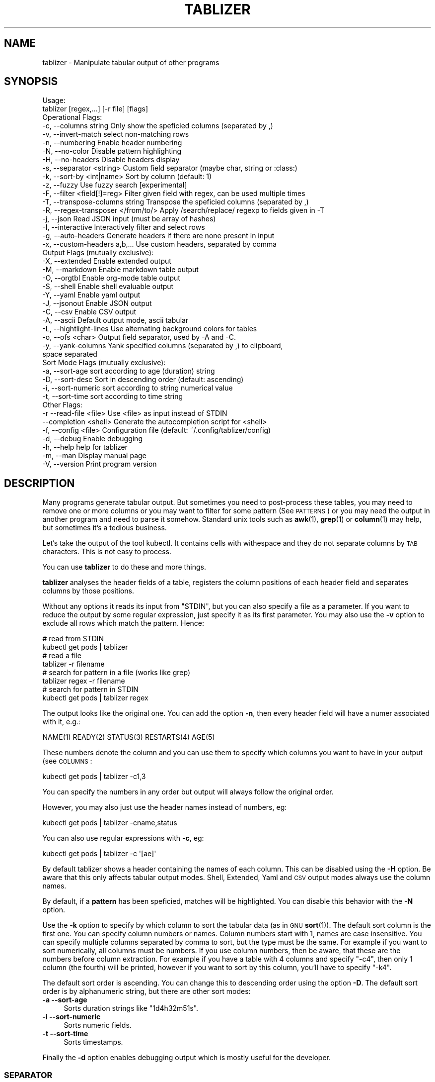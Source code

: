 .\" Automatically generated by Pod::Man 4.14 (Pod::Simple 3.42)
.\"
.\" Standard preamble:
.\" ========================================================================
.de Sp \" Vertical space (when we can't use .PP)
.if t .sp .5v
.if n .sp
..
.de Vb \" Begin verbatim text
.ft CW
.nf
.ne \\$1
..
.de Ve \" End verbatim text
.ft R
.fi
..
.\" Set up some character translations and predefined strings.  \*(-- will
.\" give an unbreakable dash, \*(PI will give pi, \*(L" will give a left
.\" double quote, and \*(R" will give a right double quote.  \*(C+ will
.\" give a nicer C++.  Capital omega is used to do unbreakable dashes and
.\" therefore won't be available.  \*(C` and \*(C' expand to `' in nroff,
.\" nothing in troff, for use with C<>.
.tr \(*W-
.ds C+ C\v'-.1v'\h'-1p'\s-2+\h'-1p'+\s0\v'.1v'\h'-1p'
.ie n \{\
.    ds -- \(*W-
.    ds PI pi
.    if (\n(.H=4u)&(1m=24u) .ds -- \(*W\h'-12u'\(*W\h'-12u'-\" diablo 10 pitch
.    if (\n(.H=4u)&(1m=20u) .ds -- \(*W\h'-12u'\(*W\h'-8u'-\"  diablo 12 pitch
.    ds L" ""
.    ds R" ""
.    ds C` ""
.    ds C' ""
'br\}
.el\{\
.    ds -- \|\(em\|
.    ds PI \(*p
.    ds L" ``
.    ds R" ''
.    ds C`
.    ds C'
'br\}
.\"
.\" Escape single quotes in literal strings from groff's Unicode transform.
.ie \n(.g .ds Aq \(aq
.el       .ds Aq '
.\"
.\" If the F register is >0, we'll generate index entries on stderr for
.\" titles (.TH), headers (.SH), subsections (.SS), items (.Ip), and index
.\" entries marked with X<> in POD.  Of course, you'll have to process the
.\" output yourself in some meaningful fashion.
.\"
.\" Avoid warning from groff about undefined register 'F'.
.de IX
..
.nr rF 0
.if \n(.g .if rF .nr rF 1
.if (\n(rF:(\n(.g==0)) \{\
.    if \nF \{\
.        de IX
.        tm Index:\\$1\t\\n%\t"\\$2"
..
.        if !\nF==2 \{\
.            nr % 0
.            nr F 2
.        \}
.    \}
.\}
.rr rF
.\"
.\" Accent mark definitions (@(#)ms.acc 1.5 88/02/08 SMI; from UCB 4.2).
.\" Fear.  Run.  Save yourself.  No user-serviceable parts.
.    \" fudge factors for nroff and troff
.if n \{\
.    ds #H 0
.    ds #V .8m
.    ds #F .3m
.    ds #[ \f1
.    ds #] \fP
.\}
.if t \{\
.    ds #H ((1u-(\\\\n(.fu%2u))*.13m)
.    ds #V .6m
.    ds #F 0
.    ds #[ \&
.    ds #] \&
.\}
.    \" simple accents for nroff and troff
.if n \{\
.    ds ' \&
.    ds ` \&
.    ds ^ \&
.    ds , \&
.    ds ~ ~
.    ds /
.\}
.if t \{\
.    ds ' \\k:\h'-(\\n(.wu*8/10-\*(#H)'\'\h"|\\n:u"
.    ds ` \\k:\h'-(\\n(.wu*8/10-\*(#H)'\`\h'|\\n:u'
.    ds ^ \\k:\h'-(\\n(.wu*10/11-\*(#H)'^\h'|\\n:u'
.    ds , \\k:\h'-(\\n(.wu*8/10)',\h'|\\n:u'
.    ds ~ \\k:\h'-(\\n(.wu-\*(#H-.1m)'~\h'|\\n:u'
.    ds / \\k:\h'-(\\n(.wu*8/10-\*(#H)'\z\(sl\h'|\\n:u'
.\}
.    \" troff and (daisy-wheel) nroff accents
.ds : \\k:\h'-(\\n(.wu*8/10-\*(#H+.1m+\*(#F)'\v'-\*(#V'\z.\h'.2m+\*(#F'.\h'|\\n:u'\v'\*(#V'
.ds 8 \h'\*(#H'\(*b\h'-\*(#H'
.ds o \\k:\h'-(\\n(.wu+\w'\(de'u-\*(#H)/2u'\v'-.3n'\*(#[\z\(de\v'.3n'\h'|\\n:u'\*(#]
.ds d- \h'\*(#H'\(pd\h'-\w'~'u'\v'-.25m'\f2\(hy\fP\v'.25m'\h'-\*(#H'
.ds D- D\\k:\h'-\w'D'u'\v'-.11m'\z\(hy\v'.11m'\h'|\\n:u'
.ds th \*(#[\v'.3m'\s+1I\s-1\v'-.3m'\h'-(\w'I'u*2/3)'\s-1o\s+1\*(#]
.ds Th \*(#[\s+2I\s-2\h'-\w'I'u*3/5'\v'-.3m'o\v'.3m'\*(#]
.ds ae a\h'-(\w'a'u*4/10)'e
.ds Ae A\h'-(\w'A'u*4/10)'E
.    \" corrections for vroff
.if v .ds ~ \\k:\h'-(\\n(.wu*9/10-\*(#H)'\s-2\u~\d\s+2\h'|\\n:u'
.if v .ds ^ \\k:\h'-(\\n(.wu*10/11-\*(#H)'\v'-.4m'^\v'.4m'\h'|\\n:u'
.    \" for low resolution devices (crt and lpr)
.if \n(.H>23 .if \n(.V>19 \
\{\
.    ds : e
.    ds 8 ss
.    ds o a
.    ds d- d\h'-1'\(ga
.    ds D- D\h'-1'\(hy
.    ds th \o'bp'
.    ds Th \o'LP'
.    ds ae ae
.    ds Ae AE
.\}
.rm #[ #] #H #V #F C
.\" ========================================================================
.\"
.IX Title "TABLIZER 1"
.TH TABLIZER 1 "2025-10-13" "1" "User Commands"
.\" For nroff, turn off justification.  Always turn off hyphenation; it makes
.\" way too many mistakes in technical documents.
.if n .ad l
.nh
.SH "NAME"
tablizer \- Manipulate tabular output of other programs
.SH "SYNOPSIS"
.IX Header "SYNOPSIS"
.Vb 2
\&    Usage:
\&      tablizer [regex,...] [\-r file] [flags]
\&    
\&    Operational Flags:
\&      \-c, \-\-columns string               Only show the speficied columns (separated by ,)
\&      \-v, \-\-invert\-match                 select non\-matching rows
\&      \-n, \-\-numbering                    Enable header numbering
\&      \-N, \-\-no\-color                     Disable pattern highlighting
\&      \-H, \-\-no\-headers                   Disable headers display
\&      \-s, \-\-separator <string>           Custom field separator (maybe char, string or :class:)
\&      \-k, \-\-sort\-by <int|name>           Sort by column (default: 1)
\&      \-z, \-\-fuzzy                        Use fuzzy search [experimental]
\&      \-F, \-\-filter <field[!]=reg>        Filter given field with regex, can be used multiple times
\&      \-T, \-\-transpose\-columns string     Transpose the speficied columns (separated by ,)
\&      \-R, \-\-regex\-transposer </from/to/> Apply /search/replace/ regexp to fields given in \-T
\&      \-j, \-\-json                         Read JSON input (must be array of hashes)
\&      \-I, \-\-interactive                  Interactively filter and select rows
\&      \-g, \-\-auto\-headers                 Generate headers if there are none present in input
\&      \-x, \-\-custom\-headers a,b,...       Use custom headers, separated by comma
\&
\&    Output Flags (mutually exclusive):
\&      \-X, \-\-extended                     Enable extended output
\&      \-M, \-\-markdown                     Enable markdown table output
\&      \-O, \-\-orgtbl                       Enable org\-mode table output
\&      \-S, \-\-shell                        Enable shell evaluable output
\&      \-Y, \-\-yaml                         Enable yaml output
\&      \-J, \-\-jsonout                      Enable JSON output
\&      \-C, \-\-csv                          Enable CSV output
\&      \-A, \-\-ascii                        Default output mode, ascii tabular
\&      \-L, \-\-hightlight\-lines             Use alternating background colors for tables
\&      \-o, \-\-ofs <char>                   Output field separator, used by \-A and \-C. 
\&      \-y, \-\-yank\-columns                 Yank specified columns (separated by ,) to clipboard,
\&                                         space separated
\&
\&    Sort Mode Flags (mutually exclusive):
\&      \-a, \-\-sort\-age                     sort according to age (duration) string
\&      \-D, \-\-sort\-desc                    Sort in descending order (default: ascending)
\&      \-i, \-\-sort\-numeric                 sort according to string numerical value
\&      \-t, \-\-sort\-time                    sort according to time string
\&
\&    Other Flags:
\&      \-r  \-\-read\-file <file>             Use <file> as input instead of STDIN
\&          \-\-completion <shell>           Generate the autocompletion script for <shell>
\&      \-f, \-\-config <file>                Configuration file (default: ~/.config/tablizer/config)
\&      \-d, \-\-debug                        Enable debugging
\&      \-h, \-\-help                         help for tablizer
\&      \-m, \-\-man                          Display manual page
\&      \-V, \-\-version                      Print program version
.Ve
.SH "DESCRIPTION"
.IX Header "DESCRIPTION"
Many  programs generate  tabular output.   But sometimes  you need  to
post-process these tables, you may need  to remove one or more columns
or you  may want to filter  for some pattern (See  \s-1PATTERNS\s0) or you
may need the  output in another program and need  to parse it somehow.
Standard unix tools such as \fBawk\fR\|(1), \fBgrep\fR\|(1) or \fBcolumn\fR\|(1) may help, but
sometimes it's a tedious business.
.PP
Let's take  the output of  the tool  kubectl.  It contains  cells with
withespace and they do not separate columns by \s-1TAB\s0 characters. This is
not easy to process.
.PP
You can use \fBtablizer\fR to do these and more things.
.PP
\&\fBtablizer\fR  analyses the  header  fields of  a  table, registers  the
column positions of  each header field and separates  columns by those
positions.
.PP
Without any options it reads its input from \f(CW\*(C`STDIN\*(C'\fR, but you can also
specify a  file as a  parameter. If you want  to reduce the  output by
some regular expression,  just specify it as its  first parameter. You
may also  use the  \fB\-v\fR option  to exclude all  rows which  match the
pattern. Hence:
.PP
.Vb 2
\&   # read from STDIN
\&   kubectl get pods | tablizer
\&
\&   # read a file
\&   tablizer \-r filename
\&
\&   # search for pattern in a file (works like grep)
\&   tablizer regex \-r filename
\&
\&   # search for pattern in STDIN
\&   kubectl get pods | tablizer regex
.Ve
.PP
The output looks like the original  one. You can add the option \fB\-n\fR,
then every header field will have a numer associated with it, e.g.:
.PP
.Vb 1
\&   NAME(1) READY(2) STATUS(3) RESTARTS(4) AGE(5)
.Ve
.PP
These numbers denote the column and  you can use them to specify which
columns you want to have in your output (see \s-1COLUMNS\s0:
.PP
.Vb 1
\&   kubectl get pods | tablizer \-c1,3
.Ve
.PP
You can specify the numbers in any order but output will always follow
the original order.
.PP
However, you may also just use the header names instead of numbers,
eg:
.PP
.Vb 1
\&   kubectl get pods | tablizer \-cname,status
.Ve
.PP
You can also use regular expressions with \fB\-c\fR, eg:
.PP
.Vb 1
\&   kubectl get pods | tablizer \-c \*(Aq[ae]\*(Aq
.Ve
.PP
By  default tablizer  shows  a  header containing  the  names of  each
column.  This can  be disabled using the \fB\-H\fR option.   Be aware that
this only affects tabular output modes.  Shell, Extended, Yaml and \s-1CSV\s0
output modes always use the column names.
.PP
By  default, if  a  \fBpattern\fR  has been  speficied,  matches will  be
highlighted. You can disable this behavior with the \fB\-N\fR option.
.PP
Use the  \fB\-k\fR option to specify  by which column to  sort the tabular
data  (as in  \s-1GNU\s0  \fBsort\fR\|(1)).  The default  sort  column  is the  first
one. You can specify column numbers or names. Column numbers start
with 1, names are case insensitive. You can specify multiple columns
separated by comma to sort, but the type must be the same. For example
if you want to sort numerically, all columns must be numbers. If you
use column numbers, then be aware, that these are the numbers before
column extraction. For example if you have a table with 4 columns and
specify \f(CW\*(C`\-c4\*(C'\fR, then only 1 column (the fourth) will be printed,
however if you want to sort by this column, you'll have to specify
\&\f(CW\*(C`\-k4\*(C'\fR.
.PP
The default  sort order  is ascending.  You can  change this  to
descending order using the option \fB\-D\fR.  The default sort order is by
alphanumeric string, but there are other sort modes:
.IP "\fB\-a \-\-sort\-age\fR" 4
.IX Item "-a --sort-age"
Sorts duration strings like \*(L"1d4h32m51s\*(R".
.IP "\fB\-i \-\-sort\-numeric\fR" 4
.IX Item "-i --sort-numeric"
Sorts numeric fields.
.IP "\fB\-t \-\-sort\-time\fR" 4
.IX Item "-t --sort-time"
Sorts timestamps.
.PP
Finally the  \fB\-d\fR option  enables debugging  output which  is mostly
useful for the developer.
.SS "\s-1SEPARATOR\s0"
.IX Subsection "SEPARATOR"
The option \fB\-s\fR can be a single character, in which case the \s-1CSV\s0
parser will be invoked. You can also specify a string as
separator. The string will be interpreted as literal string unless it
is a valid go regular expression. For example:
.PP
.Vb 1
\&    \-s \*(Aq\et{2,}\e\*(Aq
.Ve
.PP
is being used as a regexp and will match two or more consecutive tabs.
.PP
.Vb 1
\&    \-s \*(Aqfoo\*(Aq
.Ve
.PP
on the other hand is no regular expression and will be used literally.
.PP
To make live easier, there are a couple of predefined regular
expressions, which you can specify as classes:
.Sp
.RS 4
* 		:tab:
.Sp
Matches a tab and eats spaces around it.
.Sp
*		:spaces:
.Sp
Matches 2 or more spaces.
.Sp
*		:pipe:
.Sp
Matches a pipe character and eats spaces around it.
.Sp
*		:default:
.Sp
Matches 2 or more spaces or tab. This is the default separator if none
is specified.
.Sp
*		:nonword:
.Sp
Matches a non-word character.
.Sp
*		:nondigit:
.Sp
Matches a non-digit character.
.Sp
*		:special:
.Sp
Matches one or more special chars like brackets, dollar sign, slashes etc.
.Sp
*		:nonprint:
.Sp
Matches one or more non-printable characters.
.RE
.SS "\s-1PATTERNS AND FILTERING\s0"
.IX Subsection "PATTERNS AND FILTERING"
You can reduce  the rows being displayed by using  one or more regular
expression patterns.   The regexp  language being used  is the  one of
\&\s-1GOLANG,\s0     refer    to     the    syntax     cheat    sheet     here:
<https://pkg.go.dev/regexp/syntax>.
.PP
If you  want to  read a more  comprehensive documentation  about the
topic and have perl installed you can read it with:
.PP
.Vb 1
\&    perldoc perlre
.Ve
.PP
Or read it online: <https://perldoc.perl.org/perlre>. But please note
that the \s-1GO\s0 regexp engine does \s-1NOT\s0 support all perl regex terms,
especially look-ahead and look-behind.
.PP
If you want to supply flags to a regex, then surround it with slashes
and append the flag. The following flags are supported:
.PP
.Vb 2
\&    i => case insensitive
\&    ! => negative match
.Ve
.PP
Example for a case insensitive search:
.PP
.Vb 1
\&    kubectl get pods \-A | tablizer "/account/i"
.Ve
.PP
If you use the \f(CW\*(C`!\*(C'\fR flag, then the regex match will be negated, that
is, if a line in the input matches the given regex, but \f(CW\*(C`!\*(C'\fR is
supplied, tablizer will \s-1NOT\s0 include it in the output.
.PP
For example, here we want to get all lines matching \*(L"foo\*(R" but not
\&\*(L"bar\*(R":
.PP
.Vb 1
\&    cat table | tablizer foo \*(Aq/bar/!\*(Aq
.Ve
.PP
This would match a line \*(L"foo zorro\*(R" but not \*(L"foo bar\*(R".
.PP
The flags can also be combined.
.PP
You  can also use  the experimental  fuzzy search  feature by  providing the
option \fB\-z\fR, in which case the  pattern is regarded as a fuzzy search
term, not a regexp.
.PP
Sometimes you want to  filter by one or more columns.  You can do that
using the \fB\-F\fR option. The option can be specified multiple times and
has the following format:
.PP
.Vb 1
\&    fieldname=regexp
.Ve
.PP
Fieldnames (== columns headers) are case insensitive.
.PP
If you specify more than one filter, both filters have to match (\s-1AND\s0
operation).
.PP
These field filters can also be negated:
.PP
.Vb 1
\&    fieldname!=regexp
.Ve
.PP
If the option \fB\-v\fR is specified, the filtering is inverted.
.SS "\s-1INTERACTIVE FILTERING\s0"
.IX Subsection "INTERACTIVE FILTERING"
You can also use the interactive mode, enabled with \f(CW\*(C`\-I\*(C'\fR to filter
and select rows. This mode is complementary, that is, other filter
options are still being respected.
.PP
To enter e filter, hit \f(CW\*(C`/\*(C'\fR, enter a filter string and finish with
\&\f(CW\*(C`ENTER\*(C'\fR. Use \f(CW\*(C`SPACE\*(C'\fR to select/deselect rows, use \f(CW\*(C`a\*(C'\fR to select all
(visible) rows.
.PP
Commit your selection with \f(CW\*(C`q\*(C'\fR. The selected rows are being fed to
the requested output mode as usual. Abort with \f(CW\*(C`CTRL\-c\*(C'\fR, in which
case the results of the interactive mode are being ignored and all
rows are being fed to output.
.SS "\s-1COLUMNS\s0"
.IX Subsection "COLUMNS"
The  parameter  \fB\-c\fR  can  be  used  to  specify,  which  columns  to
display.  By default  tablizer numerizes  the header  names and  these
numbers can  be used to specify  which header to display,  see example
above.
.PP
However, beside  numbers, you  can also  use regular  expressions with
\&\fB\-c\fR, also  separated by comma. And  you can mix column  numbers with
regexps.
.PP
Lets take this table:
.PP
.Vb 4
\&        PID TTY          TIME CMD
\&      14001 pts/0    00:00:00 bash
\&      42871 pts/0    00:00:00 ps
\&      42872 pts/0    00:00:00 sed
.Ve
.PP
We want to see only the \s-1CMD\s0 column and use a regex for this:
.PP
.Vb 6
\&    ps | tablizer \-s \*(Aq\es+\*(Aq \-c C
\&    CMD(4)
\&    bash
\&    ps
\&    tablizer
\&    sed
.Ve
.PP
where \*(L"C\*(R" is our regexp which matches \s-1CMD.\s0
.PP
If a column specifier doesn't look like a regular expression, matching
against header  fields will  be case  insensitive. So,  if you  have a
field with  the name \f(CW\*(C`ID\*(C'\fR then  these will all match:  \f(CW\*(C`\-c id\*(C'\fR, \f(CW\*(C`\-c
Id\*(C'\fR. The same rule applies to the options \f(CW\*(C`\-T\*(C'\fR and \f(CW\*(C`\-F\*(C'\fR.
.SS "\s-1TRANSPOSE FIELDS USING REGEXPS\s0"
.IX Subsection "TRANSPOSE FIELDS USING REGEXPS"
You can manipulate field contents using regular expressions. You have
to tell tablizer which field[s] to operate on using the option \f(CW\*(C`\-T\*(C'\fR
and the search/replace pattern using \f(CW\*(C`\-R\*(C'\fR. The number of columns and
patterns must match.
.PP
A search/replace pattern consists of the following elements:
.PP
.Vb 1
\&    /search\-regexp/replace\-string/
.Ve
.PP
The separator can be any valid character. Especially if you want to
use a regexp containing the \f(CW\*(C`/\*(C'\fR character, eg:
.PP
.Vb 1
\&    |search\-regexp|replace\-string|
.Ve
.PP
Example:
.PP
.Vb 7
\&    cat t/testtable2
\&    NAME  DURATION
\&    x     10
\&    a     100
\&    z     0
\&    u     4
\&    k     6
\&    
\&    cat t/testtable2 | tablizer \-T2 \-R \*(Aq/^\ed/4/\*(Aq \-n
\&    NAME    DURATION 
\&    x       40      
\&    a       400     
\&    z       4       
\&    u       4       
\&    k       4
.Ve
.SS "\s-1OUTPUT MODES\s0"
.IX Subsection "OUTPUT MODES"
There might be cases  when the tabular output of a  program is way too
large  for your  current  terminal but  you still  need  to see  every
column.   In such  cases the  \fB\-o extended\fR  or \fB\-X\fR  option can  be
useful which enables \fIextended mode\fR. In  this mode, each row will be
printed vertically,  header left,  value right,  aligned by  the field
widths. Here's an example:
.PP
.Vb 6
\&    kubectl get pods | ./tablizer \-o extended
\&        NAME: repldepl\-7bcd8d5b64\-7zq4l  
\&       READY: 1/1    
\&      STATUS: Running  
\&    RESTARTS: 1 (71m ago)  
\&         AGE: 5h28m
.Ve
.PP
You can  of course  still use  a regex  to reduce  the number  of rows
displayed.
.PP
The option \fB\-o shell\fR  can be used if the output  has to be processed
by the shell,  it prints variable assignments for each  cell, one line
per row:
.PP
.Vb 4
\&    kubectl get pods | ./tablizer \-o extended ./tablizer \-o shell
\&    NAME="repldepl\-7bcd8d5b64\-7zq4l" READY="1/1" STATUS="Running" RESTARTS="9 (47m ago)" AGE="4d23h" 
\&    NAME="repldepl\-7bcd8d5b64\-m48n8" READY="1/1" STATUS="Running" RESTARTS="9 (47m ago)" AGE="4d23h" 
\&    NAME="repldepl\-7bcd8d5b64\-q2bf4" READY="1/1" STATUS="Running" RESTARTS="9 (47m ago)" AGE="4d23h"
.Ve
.PP
You can use this in an eval loop.
.PP
Beside normal  ascii mode  (the default) and  extended mode  there are
more output modes available: \fBorgtbl\fR  which prints an Emacs org-mode
table and  \fBmarkdown\fR which prints  a Markdown table,  \fByaml\fR, which
prints  yaml encoding  and \s-1CSV\s0  mode, which  prints a  comma separated
value file.
.SS "\s-1PUT FIELDS TO CLIPBOARD\s0"
.IX Subsection "PUT FIELDS TO CLIPBOARD"
You can let tablizer put fields to the clipboard using the option
\&\f(CW\*(C`\-y\*(C'\fR. This best fits the use-case when the result of your filtering
yields just one row. For example:
.PP
.Vb 1
\&    cloudctl cluster ls | tablizer \-yid matchbox
.Ve
.PP
If \*(L"matchbox\*(R" matches one cluster, you can immediately use the id of
that cluster somewhere else and paste it. Of course, if there are
multiple matches, then all id's will be put into the clipboard
separated by one space.
.SS "\s-1ENVIRONMENT VARIABLES\s0"
.IX Subsection "ENVIRONMENT VARIABLES"
\&\fBtablizer\fR supports  certain environment variables which  use can use
to  influence   program  behavior.   Commandline  flags   have  always
precedence over environment variables.
.IP "<T_HEADER_NUMBERING> \- enable numbering of header fields, like \fB\-n\fR." 4
.IX Item "<T_HEADER_NUMBERING> - enable numbering of header fields, like -n."
.PD 0
.IP "<T_COLUMNS> \- comma separated list of columns to output, like \fB\-c\fR" 4
.IX Item "<T_COLUMNS> - comma separated list of columns to output, like -c"
.IP "<\s-1NO_COLORS\s0> \- disable colorization of matches, like \fB\-N\fR" 4
.IX Item "<NO_COLORS> - disable colorization of matches, like -N"
.PD
.SS "\s-1COMPLETION\s0"
.IX Subsection "COMPLETION"
Shell completion for command line options  can be enabled by using the
\&\fB\-\-completion\fR  flag. The  required  parameter is  the  name of  your
shell. Currently supported are: bash, zsh, fish and powershell.
.PP
Detailed instructions:
.IP "Bash:" 4
.IX Item "Bash:"
.Vb 1
\&   source <(tablizer \-\-completion bash)
.Ve
.Sp
To load completions for each session, execute once:
.Sp
.Vb 2
\&  # Linux:
\&  $ tablizer \-\-completion bash > /etc/bash_completion.d/tablizer
\&
\&  # macOS:
\&  $ tablizer \-\-completion bash > $(brew \-\-prefix)/etc/bash_completion.d/tablizer
.Ve
.IP "Zsh:" 4
.IX Item "Zsh:"
If shell completion is not already enabled in your environment,
you will need to enable it.  You can execute the following once:
.Sp
.Vb 1
\&  echo "autoload \-U compinit; compinit" >> ~/.zshrc
.Ve
.Sp
To load completions for each session, execute once:
.Sp
.Vb 1
\&  $ tablizer \-\-completion zsh > "${fpath[1]}/_tablizer"
.Ve
.Sp
You will need to start a new shell for this setup to take effect.
.IP "fish:" 4
.IX Item "fish:"
.Vb 1
\&   tablizer \-\-completion fish | source
.Ve
.Sp
To load completions for each session, execute once:
.Sp
.Vb 1
\&   tablizer \-\-completion fish > ~/.config/fish/completions/tablizer.fish
.Ve
.IP "PowerShell:" 4
.IX Item "PowerShell:"
.Vb 1
\&   tablizer \-\-completion powershell | Out\-String | Invoke\-Expression
.Ve
.Sp
To load completions for every new session, run:
.Sp
.Vb 1
\&   tablizer \-\-completion powershell > tablizer.ps1
.Ve
.Sp
and source this file from your PowerShell profile.
.SH "CONFIGURATION AND COLORS"
.IX Header "CONFIGURATION AND COLORS"
YOu can put certain configuration values into a configuration file in
\&\s-1HCL\s0 format. By default tablizer looks for
\&\f(CW\*(C`$HOME/.config/tablizer/config\*(C'\fR, but you can provide one using the
parameter \f(CW\*(C`\-f\*(C'\fR.
.PP
In the configuration the following variables can be defined:
.PP
.Vb 8
\&    BG             = "lightGreen"
\&    FG             = "white"
\&    HighlightBG    = "lightGreen"
\&    HighlightFG    = "white"
\&    NoHighlightBG  = "white"
\&    NoHighlightFG  = "lightGreen"
\&    HighlightHdrBG = "red"
\&    HighlightHdrFG = "white"
.Ve
.PP
The following color definitions are available:
.PP
black, blue,  cyan, darkGray, default, green,  lightBlue, lightCyan,
lightGreen,   lightMagenta,   lightRed,   lightWhite,   lightYellow,
magenta, red, white, yellow
.PP
The Variables \fB\s-1FG\s0\fR and \fB\s-1BG\s0\fR are being used to highlight matches. The
other *FG and *BG variables are for colored table output (enabled with
the \f(CW\*(C`\-L\*(C'\fR parameter).
.PP
Colorization can be turned off completely either by setting the
parameter \f(CW\*(C`\-N\*(C'\fR or the environment variable \fB\s-1NO_COLOR\s0\fR to a true value.
.SH "BUGS"
.IX Header "BUGS"
In order to report a bug, unexpected behavior, feature requests
or to submit a patch, please open an issue on github:
<https://github.com/TLINDEN/tablizer/issues>.
.SH "LICENSE"
.IX Header "LICENSE"
This software is licensed under the \s-1GNU GENERAL PUBLIC LICENSE\s0 version 3.
.PP
Copyright (c) 2022\-2024 by Thomas von Dein
.PP
This software uses the following \s-1GO\s0 modules:
.IP "repr (https://github.com/alecthomas/repr)" 4
.IX Item "repr (https://github.com/alecthomas/repr)"
Released under the \s-1MIT\s0 License, Copyright (c) 2016 Alec Thomas
.IP "cobra (https://github.com/spf13/cobra)" 4
.IX Item "cobra (https://github.com/spf13/cobra)"
Released under the Apache 2.0 license, Copyright 2013\-2022 The Cobra Authors
.IP "dateparse (github.com/araddon/dateparse)" 4
.IX Item "dateparse (github.com/araddon/dateparse)"
Released under the \s-1MIT\s0 License, Copyright (c) 2015\-2017 Aaron Raddon
.IP "color (github.com/gookit/color)" 4
.IX Item "color (github.com/gookit/color)"
Released under the \s-1MIT\s0 License, Copyright (c) 2016 inhere
.IP "tablewriter (github.com/olekukonko/tablewriter)" 4
.IX Item "tablewriter (github.com/olekukonko/tablewriter)"
Released under the \s-1MIT\s0 License, Copyright (c) 201 by Oleku Konko
.IP "yaml (gopkg.in/yaml.v3)" 4
.IX Item "yaml (gopkg.in/yaml.v3)"
Released under the \s-1MIT\s0 License, Copyright (c) 2006\-2011 Kirill Simonov
.IP "bubble-table (https://github.com/Evertras/bubble\-table)" 4
.IX Item "bubble-table (https://github.com/Evertras/bubble-table)"
Released under the \s-1MIT\s0 License, Copyright (c) 2022 Brandon Fulljames
.SH "AUTHORS"
.IX Header "AUTHORS"
Thomas von Dein \fBtom \s-1AT\s0 vondein \s-1DOT\s0 org\fR
